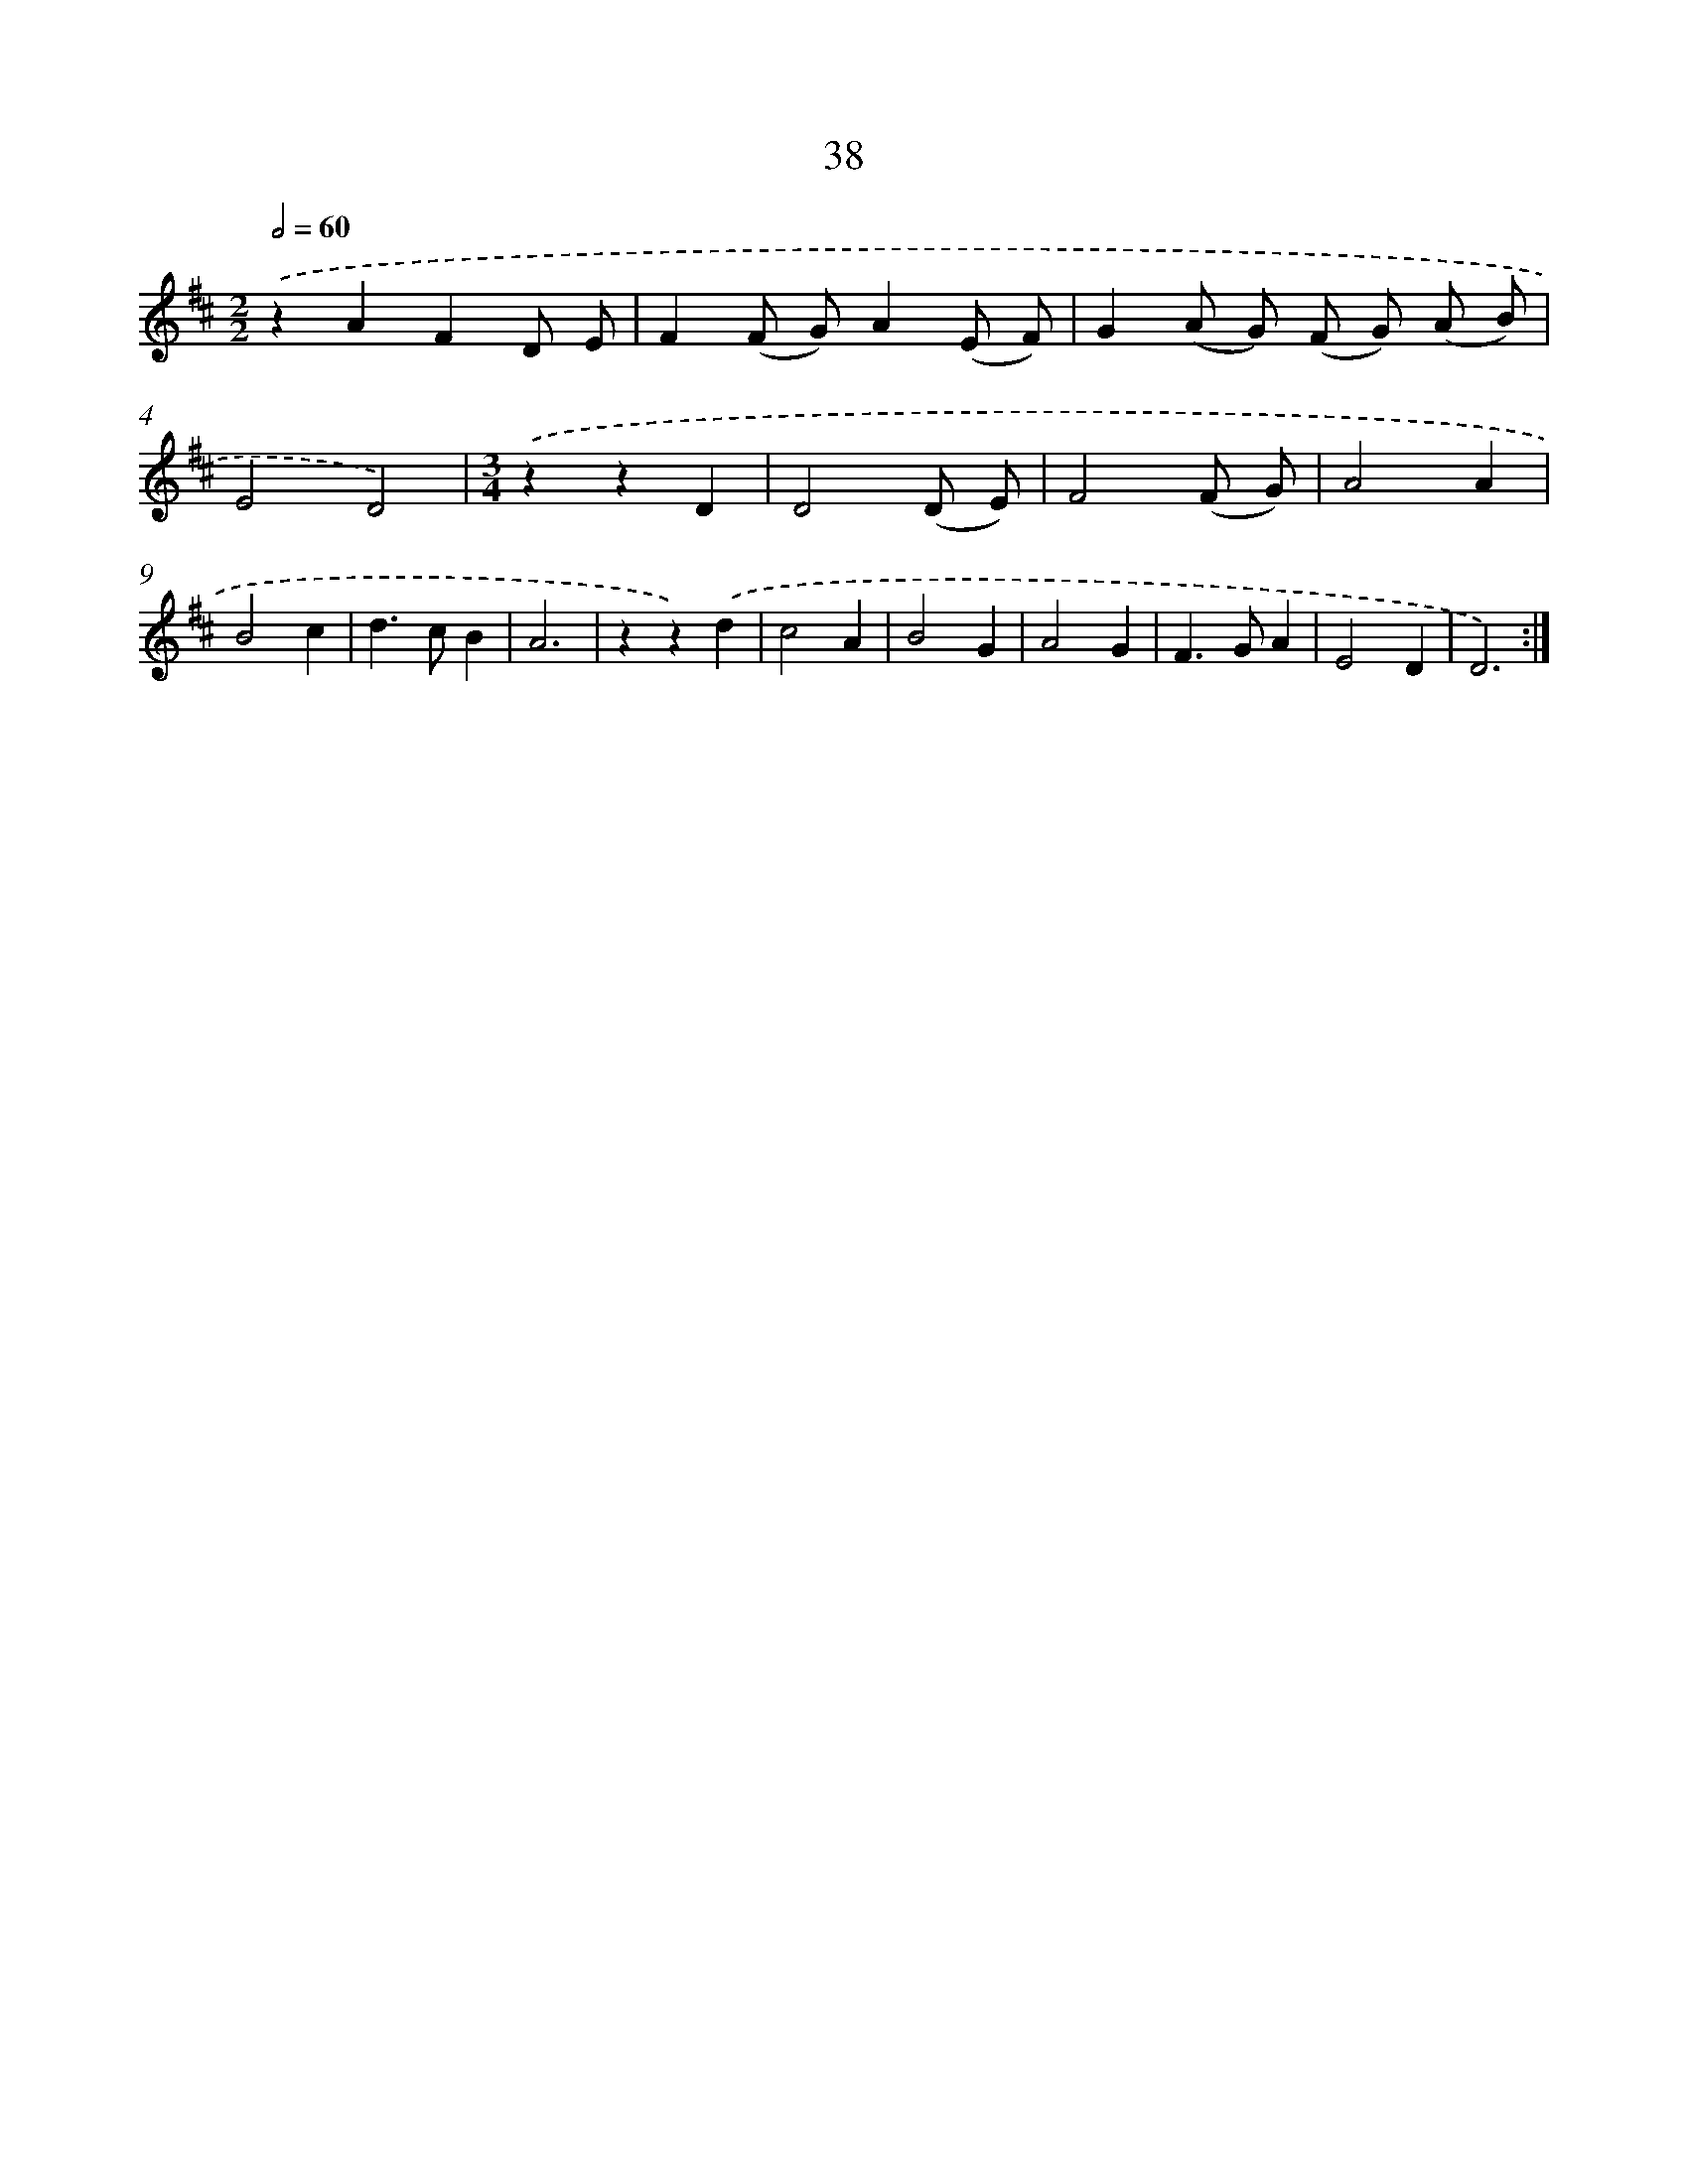 X: 16556
T: 38
%%abc-version 2.0
%%abcx-abcm2ps-target-version 5.9.1 (29 Sep 2008)
%%abc-creator hum2abc beta
%%abcx-conversion-date 2018/11/01 14:38:04
%%humdrum-veritas 2687666277
%%humdrum-veritas-data 310238604
%%continueall 1
%%barnumbers 0
L: 1/4
M: 2/2
Q: 1/2=60
K: D clef=treble
.('zAFD/ E/ |
F(F/ G/)A(E/ F/) |
G(A/ G/) (F/ G/) (A/ B/) |
E2D2) |
[M:3/4].('zzD |
D2(D/ E/) |
F2(F/ G/) |
A2A |
B2c |
d>cB |
A3 |
zz).('d |
c2A |
B2G |
A2G |
F>GA |
E2D |
D3) :|]
